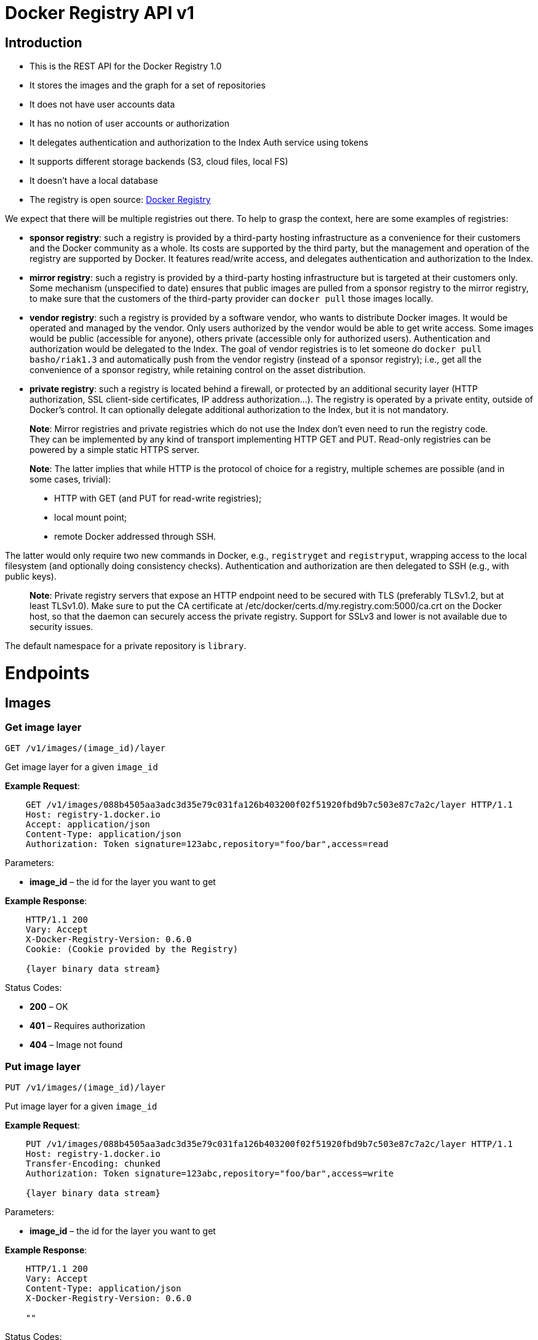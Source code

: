 = Docker Registry API v1

== Introduction

* This is the REST API for the Docker Registry 1.0
* It stores the images and the graph for a set of repositories
* It does not have user accounts data
* It has no notion of user accounts or authorization
* It delegates authentication and authorization to the Index Auth
 service using tokens
* It supports different storage backends (S3, cloud files, local FS)
* It doesn't have a local database
* The registry is open source: https://github.com/docker/docker-registry[Docker Registry]

We expect that there will be multiple registries out there. To help to
grasp the context, here are some examples of registries:

* *sponsor registry*: such a registry is provided by a third-party
 hosting infrastructure as a convenience for their customers and the
 Docker community as a whole. Its costs are supported by the third
 party, but the management and operation of the registry are
 supported by Docker. It features read/write access, and delegates
 authentication and authorization to the Index.
* *mirror registry*: such a registry is provided by a third-party
 hosting infrastructure but is targeted at their customers only. Some
 mechanism (unspecified to date) ensures that public images are
 pulled from a sponsor registry to the mirror registry, to make sure
 that the customers of the third-party provider can `docker pull`
 those images locally.
* *vendor registry*: such a registry is provided by a software
 vendor, who wants to distribute Docker images. It would be operated
 and managed by the vendor. Only users authorized by the vendor would
 be able to get write access. Some images would be public (accessible
 for anyone), others private (accessible only for authorized users).
 Authentication and authorization would be delegated to the Index.
 The goal of vendor registries is to let someone do `docker pull
   basho/riak1.3` and automatically push from the vendor registry
 (instead of a sponsor registry); i.e., get all the convenience of a
 sponsor registry, while retaining control on the asset distribution.
* *private registry*: such a registry is located behind a firewall,
 or protected by an additional security layer (HTTP authorization,
 SSL client-side certificates, IP address authorization…). The
 registry is operated by a private entity, outside of Docker's
 control. It can optionally delegate additional authorization to the
 Index, but it is not mandatory.

____

*Note*:
Mirror registries and private registries which do not use the Index
don't even need to run the registry code. They can be implemented by any
kind of transport implementing HTTP GET and PUT. Read-only registries
can be powered by a simple static HTTPS server.

*Note*:
The latter implies that while HTTP is the protocol of choice for a registry,
multiple schemes are possible (and in some cases, trivial):

* HTTP with GET (and PUT for read-write registries);
* local mount point;
* remote Docker addressed through SSH.

____

The latter would only require two new commands in Docker, e.g.,
`registryget` and `registryput`, wrapping access to the local filesystem
(and optionally doing consistency checks). Authentication and authorization
are then delegated to SSH (e.g., with public keys).

____

*Note*:
Private registry servers that expose an HTTP endpoint need to be secured with
TLS (preferably TLSv1.2, but at least TLSv1.0). Make sure to put the CA
certificate at /etc/docker/certs.d/my.registry.com:5000/ca.crt on the Docker
host, so that the daemon can securely access the private registry.
Support for SSLv3 and lower is not available due to security issues.

____

The default namespace for a private repository is `library`.

= Endpoints

== Images

=== Get image layer

`GET /v1/images/(image_id)/layer`

Get image layer for a given `image_id`

*Example Request*:

----
    GET /v1/images/088b4505aa3adc3d35e79c031fa126b403200f02f51920fbd9b7c503e87c7a2c/layer HTTP/1.1
    Host: registry-1.docker.io
    Accept: application/json
    Content-Type: application/json
    Authorization: Token signature=123abc,repository="foo/bar",access=read
----

Parameters:

* *image_id* – the id for the layer you want to get

*Example Response*:

----
    HTTP/1.1 200
    Vary: Accept
    X-Docker-Registry-Version: 0.6.0
    Cookie: (Cookie provided by the Registry)

    {layer binary data stream}
----

Status Codes:

* *200* – OK
* *401* – Requires authorization
* *404* – Image not found

=== Put image layer

`PUT /v1/images/(image_id)/layer`

Put image layer for a given `image_id`

*Example Request*:

----
    PUT /v1/images/088b4505aa3adc3d35e79c031fa126b403200f02f51920fbd9b7c503e87c7a2c/layer HTTP/1.1
    Host: registry-1.docker.io
    Transfer-Encoding: chunked
    Authorization: Token signature=123abc,repository="foo/bar",access=write

    {layer binary data stream}
----

Parameters:

* *image_id* – the id for the layer you want to get

*Example Response*:

----
    HTTP/1.1 200
    Vary: Accept
    Content-Type: application/json
    X-Docker-Registry-Version: 0.6.0

    ""
----

Status Codes:

* *200* – OK
* *401* – Requires authorization
* *404* – Image not found

== Image

=== Put image layer

`PUT /v1/images/(image_id)/json`

Put image for a given `image_id`

*Example Request*:

----
    PUT /v1/images/088b4505aa3adc3d35e79c031fa126b403200f02f51920fbd9b7c503e87c7a2c/json HTTP/1.1
    Host: registry-1.docker.io
    Accept: application/json
    Content-Type: application/json
    Cookie: (Cookie provided by the Registry)

    {
        id: "088b4505aa3adc3d35e79c031fa126b403200f02f51920fbd9b7c503e87c7a2c",
        parent: "aeee6396d62273d180a49c96c62e45438d87c7da4a5cf5d2be6bee4e21bc226f",
        created: "2013-04-30T17:46:10.843673+03:00",
        container: "8305672a76cc5e3d168f97221106ced35a76ec7ddbb03209b0f0d96bf74f6ef7",
        container_config: {
            Hostname: "host-test",
            User: "",
            Memory: 0,
            MemorySwap: 0,
            AttachStdin: false,
            AttachStdout: false,
            AttachStderr: false,
            Tty: false,
            OpenStdin: false,
            StdinOnce: false,
            Env: null,
            Cmd: [
            "/bin/bash",
            "-c",
            "apt-get -q -yy -f install libevent-dev"
            ],
            Dns: null,
            Image: "imagename/blah",
            Volumes: { },
            VolumesFrom: ""
        },
        docker_version: "0.1.7"
    }
----

Parameters:

* *image_id* – the id for the layer you want to get

*Example Response*:

----
    HTTP/1.1 200
    Vary: Accept
    Content-Type: application/json
    X-Docker-Registry-Version: 0.6.0

    ""
----

Status Codes:

* *200* – OK
* *401* – Requires authorization

=== Get image layer

`GET /v1/images/(image_id)/json`

Get image for a given `image_id`

*Example Request*:

----
    GET /v1/images/088b4505aa3adc3d35e79c031fa126b403200f02f51920fbd9b7c503e87c7a2c/json HTTP/1.1
    Host: registry-1.docker.io
    Accept: application/json
    Content-Type: application/json
    Cookie: (Cookie provided by the Registry)
----

Parameters:

* *image_id* – the id for the layer you want to get

*Example Response*:

----
    HTTP/1.1 200
    Vary: Accept
    Content-Type: application/json
    X-Docker-Registry-Version: 0.6.0
    X-Docker-Size: 456789
    X-Docker-Checksum: b486531f9a779a0c17e3ed29dae8f12c4f9e89cc6f0bc3c38722009fe6857087

    {
        id: "088b4505aa3adc3d35e79c031fa126b403200f02f51920fbd9b7c503e87c7a2c",
        parent: "aeee6396d62273d180a49c96c62e45438d87c7da4a5cf5d2be6bee4e21bc226f",
        created: "2013-04-30T17:46:10.843673+03:00",
        container: "8305672a76cc5e3d168f97221106ced35a76ec7ddbb03209b0f0d96bf74f6ef7",
        container_config: {
            Hostname: "host-test",
            User: "",
            Memory: 0,
            MemorySwap: 0,
            AttachStdin: false,
            AttachStdout: false,
            AttachStderr: false,
            Tty: false,
            OpenStdin: false,
            StdinOnce: false,
            Env: null,
            Cmd: [
            "/bin/bash",
            "-c",
            "apt-get -q -yy -f install libevent-dev"
            ],
            Dns: null,
            Image: "imagename/blah",
            Volumes: { },
            VolumesFrom: ""
        },
        docker_version: "0.1.7"
    }
----

Status Codes:

* *200* – OK
* *401* – Requires authorization
* *404* – Image not found

== Ancestry

=== Get image ancestry

`GET /v1/images/(image_id)/ancestry`

Get ancestry for an image given an `image_id`

*Example Request*:

----
    GET /v1/images/088b4505aa3adc3d35e79c031fa126b403200f02f51920fbd9b7c503e87c7a2c/ancestry HTTP/1.1
    Host: registry-1.docker.io
    Accept: application/json
    Content-Type: application/json
    Cookie: (Cookie provided by the Registry)
----

Parameters:

* *image_id* – the id for the layer you want to get

*Example Response*:

----
    HTTP/1.1 200
    Vary: Accept
    Content-Type: application/json
    X-Docker-Registry-Version: 0.6.0

    ["088b4502f51920fbd9b7c503e87c7a2c05aa3adc3d35e79c031fa126b403200f",
     "aeee63968d87c7da4a5cf5d2be6bee4e21bc226fd62273d180a49c96c62e4543",
     "bfa4c5326bc764280b0863b46a4b20d940bc1897ef9c1dfec060604bdc383280",
     "6ab5893c6927c15a15665191f2c6cf751f5056d8b95ceee32e43c5e8a3648544"]
----

Status Codes:

* *200* – OK
* *401* – Requires authorization
* *404* – Image not found

== Tags

=== List repository tags

`GET /v1/repositories/(namespace)/(repository)/tags`

Get all of the tags for the given repo.

*Example Request*:

----
    GET /v1/repositories/reynholm/help-system-server/tags HTTP/1.1
    Host: registry-1.docker.io
    Accept: application/json
    Content-Type: application/json
    X-Docker-Registry-Version: 0.6.0
    Cookie: (Cookie provided by the Registry)
----

Parameters:

* *namespace* – namespace for the repo
* *repository* – name for the repo

*Example Response*:

----
    HTTP/1.1 200
    Vary: Accept
    Content-Type: application/json
    X-Docker-Registry-Version: 0.6.0

    {
        "latest": "9e89cc6f0bc3c38722009fe6857087b486531f9a779a0c17e3ed29dae8f12c4f",
        "0.1.1":  "b486531f9a779a0c17e3ed29dae8f12c4f9e89cc6f0bc3c38722009fe6857087"
    }
----

Status Codes:

* *200* – OK
* *401* – Requires authorization
* *404* – Repository not found

=== Get image id for a particular tag

`GET /v1/repositories/(namespace)/(repository)/tags/(tag*)`

Get a tag for the given repo.

*Example Request*:

----
    GET /v1/repositories/reynholm/help-system-server/tags/latest HTTP/1.1
    Host: registry-1.docker.io
    Accept: application/json
    Content-Type: application/json
    X-Docker-Registry-Version: 0.6.0
    Cookie: (Cookie provided by the Registry)
----

Parameters:

* *namespace* – namespace for the repo
* *repository* – name for the repo
* *tag* – name of tag you want to get

*Example Response*:

----
    HTTP/1.1 200
    Vary: Accept
    Content-Type: application/json
    X-Docker-Registry-Version: 0.6.0

    "9e89cc6f0bc3c38722009fe6857087b486531f9a779a0c17e3ed29dae8f12c4f"
----

Status Codes:

* *200* – OK
* *401* – Requires authorization
* *404* – Tag not found

=== Delete a repository tag

`DELETE /v1/repositories/(namespace)/(repository)/tags/(tag*)`

Delete the tag for the repo

*Example Request*:

----
    DELETE /v1/repositories/reynholm/help-system-server/tags/latest HTTP/1.1
    Host: registry-1.docker.io
    Accept: application/json
    Content-Type: application/json
    Cookie: (Cookie provided by the Registry)
----

Parameters:

* *namespace* – namespace for the repo
* *repository* – name for the repo
* *tag* – name of tag you want to delete

*Example Response*:

----
    HTTP/1.1 200
    Vary: Accept
    Content-Type: application/json
    X-Docker-Registry-Version: 0.6.0

    ""
----

Status Codes:

* *200* – OK
* *401* – Requires authorization
* *404* – Tag not found

=== Set a tag for a specified image id

`PUT /v1/repositories/(namespace)/(repository)/tags/(tag*)`

Put a tag for the given repo.

*Example Request*:

----
    PUT /v1/repositories/reynholm/help-system-server/tags/latest HTTP/1.1
    Host: registry-1.docker.io
    Accept: application/json
    Content-Type: application/json
    Cookie: (Cookie provided by the Registry)

    "9e89cc6f0bc3c38722009fe6857087b486531f9a779a0c17e3ed29dae8f12c4f"
----

Parameters:

* *namespace* – namespace for the repo
* *repository* – name for the repo
* *tag* – name of tag you want to add

*Example Response*:

----
    HTTP/1.1 200
    Vary: Accept
    Content-Type: application/json
    X-Docker-Registry-Version: 0.6.0

    ""
----

Status Codes:

* *200* – OK
* *400* – Invalid data
* *401* – Requires authorization
* *404* – Image not found

== Repositories

=== Delete a repository

`DELETE /v1/repositories/(namespace)/(repository)/`

Delete a repository

*Example Request*:

----
    DELETE /v1/repositories/reynholm/help-system-server/ HTTP/1.1
    Host: registry-1.docker.io
    Accept: application/json
    Content-Type: application/json
    Cookie: (Cookie provided by the Registry)

    ""
----

Parameters:

* *namespace* – namespace for the repo
* *repository* – name for the repo

*Example Response*:

----
    HTTP/1.1 200
    Vary: Accept
    Content-Type: application/json
    X-Docker-Registry-Version: 0.6.0

    ""
----

Status Codes:

* *200* – OK
* *401* – Requires authorization
* *404* – Repository not found

== Search

If you need to search the index, this is the endpoint you would use.

`GET /v1/search`

Search the Index given a search term. It accepts

----
[GET](http://www.w3.org/Protocols/rfc2616/rfc2616-sec9.html#sec9.3)
only.
----

*Example request*:

----
    GET /v1/search?q=search_term&page=1&n=25 HTTP/1.1
    Host: index.docker.io
    Accept: application/json
----

Query Parameters:

* *q* – what you want to search for
* *n* - number of results you want returned per page (default: 25, min:1, max:100)
* *page* - page number of results

*Example response*:

----
    HTTP/1.1 200 OK
    Vary: Accept
    Content-Type: application/json

    {"num_pages": 1,
      "num_results": 3,
      "results" : [
         {"name": "ubuntu", "description": "An ubuntu image..."},
         {"name": "centos", "description": "A centos image..."},
         {"name": "fedora", "description": "A fedora image..."}
       ],
      "page_size": 25,
      "query":"search_term",
      "page": 1
     }
----

Response Items:
- *num_pages* - Total number of pages returned by query
- *num_results* - Total number of results returned by query
- *results* - List of results for the current page
- *page_size* - How many results returned per page
- *query* - Your search term
- *page* - Current page number

Status Codes:

* *200* – no error
* *500* – server error

== Status

=== Status check for registry

`GET /v1/_ping`

Check status of the registry. This endpoint is also used to
determine if the registry supports SSL.

*Example Request*:

----
    GET /v1/_ping HTTP/1.1
    Host: registry-1.docker.io
    Accept: application/json
    Content-Type: application/json

    ""
----

*Example Response*:

----
    HTTP/1.1 200
    Vary: Accept
    Content-Type: application/json
    X-Docker-Registry-Version: 0.6.0

    ""
----

Status Codes:

* *200* – OK

== Authorization

This is where we describe the authorization process, including the
tokens and cookies.
